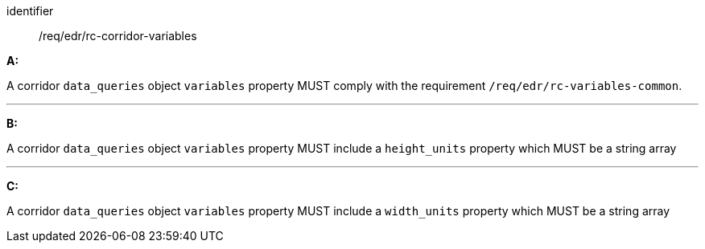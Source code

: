 [[req_edr_rc-corridor-variables]]

[requirement]
====
[%metadata]
identifier:: /req/edr/rc-corridor-variables

*A:*

A corridor `data_queries` object `variables` property MUST comply with the requirement `/req/edr/rc-variables-common`.

---
*B:*

A corridor `data_queries` object `variables` property MUST include a `height_units` property which MUST be a string array

---
*C:*

A corridor `data_queries` object `variables` property MUST include a `width_units` property which MUST be a string array


====
